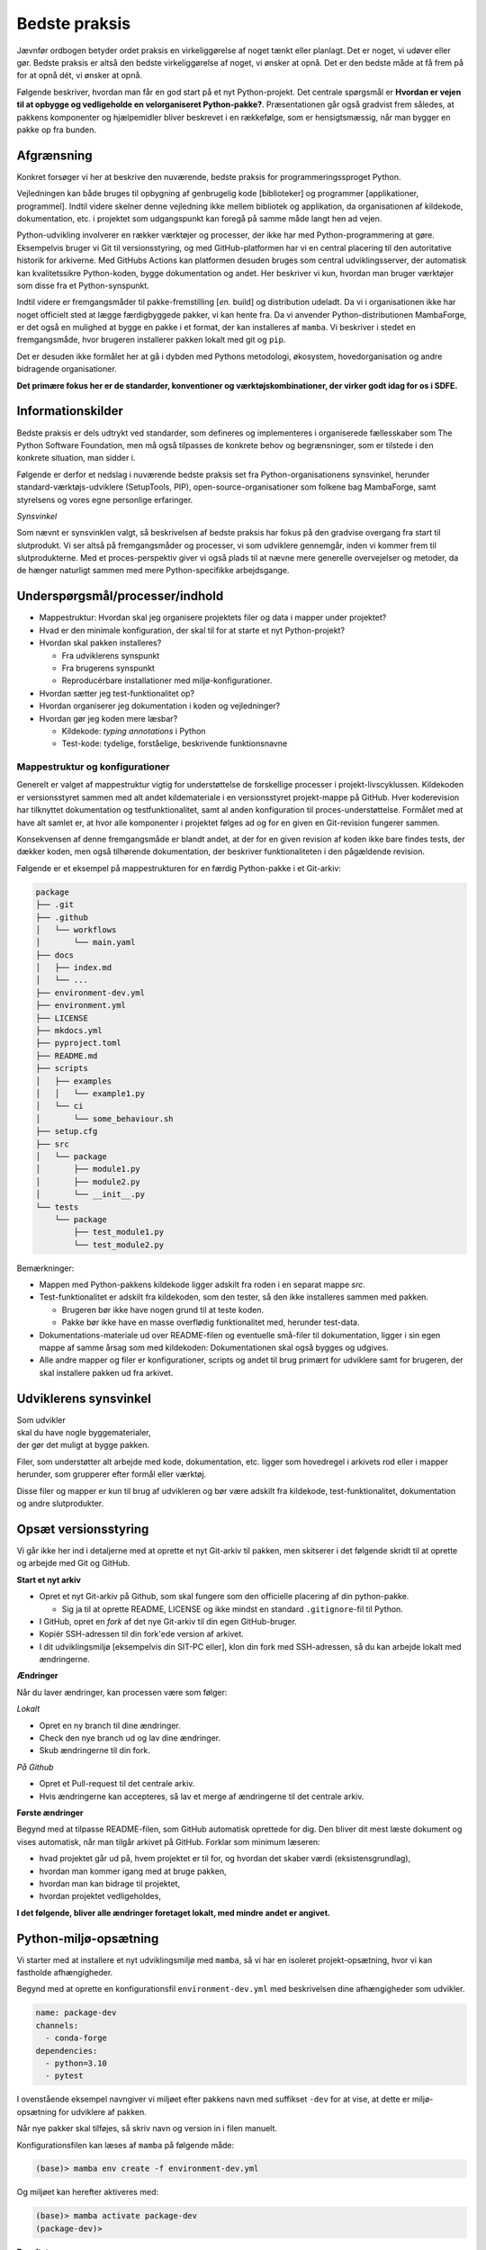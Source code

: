 ==============
Bedste praksis
==============

Jævnfør ordbogen betyder ordet praksis en virkeliggørelse af noget tænkt eller planlagt. Det er noget, vi udøver eller gør. Bedste praksis er altså den bedste virkeliggørelse af noget, vi ønsker at opnå. Det er den bedste måde at få frem på for at opnå dét, vi ønsker at opnå.

Følgende beskriver, hvordan man får en god start på et nyt Python-projekt. Det centrale spørgsmål er **Hvordan er vejen til at opbygge og vedligeholde en velorganiseret Python-pakke?**. Præsentationen går også gradvist frem således, at pakkens komponenter og hjælpemidler bliver beskrevet i en rækkefølge, som er hensigtsmæssig, når man bygger en pakke op fra bunden.


Afgrænsning
-----------

Konkret forsøger vi her at beskrive den nuværende, bedste praksis for programmeringssproget Python.

Vejledningen kan både bruges til opbygning af genbrugelig kode [biblioteker] og programmer [applikationer, programmel]. Indtil videre skelner denne vejledning ikke mellem bibliotek og applikation, da organisationen af kildekode, dokumentation, etc. i projektet som udgangspunkt kan foregå på samme måde langt hen ad vejen.

Python-udvikling involverer en rækker værktøjer og processer, der ikke har med Python-programmering at gøre. Eksempelvis bruger vi Git til versionsstyring, og med GitHub-platformen har vi en central placering til den autoritative historik for arkiverne. Med GitHubs Actions kan platformen desuden bruges som central udviklingsserver, der automatisk kan kvalitetssikre Python-koden, bygge dokumentation og andet. Her beskriver vi kun, hvordan man bruger værktøjer som disse fra et Python-synspunkt.

Indtil videre er fremgangsmåder til pakke-fremstilling [*en.* build] og distribution udeladt. Da vi i organisationen ikke har noget officielt sted at lægge færdigbyggede pakker, vi kan hente fra. Da vi anvender Python-distributionen MambaForge, er det også en mulighed at bygge en pakke i et format, der kan installeres af ``mamba``. Vi beskriver i stedet en fremgangsmåde, hvor brugeren installerer pakken lokalt med git og ``pip``.

Det er desuden ikke formålet her at gå i dybden med Pythons metodologi, økosystem, hovedorganisation og andre bidragende organisationer.

.. Dette kan komme med i en senere version af denne vejledning.

**Det primære fokus her er de standarder, konventioner og værktøjskombinationer, der virker godt idag for os i SDFE.**


Informationskilder
------------------

Bedste praksis er dels udtrykt ved standarder, som defineres og implementeres i organiserede fællesskaber som The Python Software Foundation, men må også tilpasses de konkrete behov og begrænsninger, som er tilstede i den konkrete situation, man sidder i.

.. Ved at komme så tæt på standarder (idealer såvel som tekniske krav) og alment gældende praksis, sikrer vi, at vi bruger vores værktøj og midler på den bedste mulige måde, når vi skal understøtte vores andre kerneopgaver med effektiv programmel.

Følgende er derfor et nedslag i nuværende bedste praksis set fra Python-organisationens synsvinkel, herunder standard-værktøjs-udviklere (SetupTools, PIP), open-source-organisationer som folkene bag MambaForge, samt styrelsens og vores egne personlige erfaringer.

*Synsvinkel*

Som nævnt er synsvinklen valgt, så beskrivelsen af bedste praksis har fokus på den gradvise overgang fra start til slutprodukt. Vi ser altså på fremgangsmåder og processer, vi som udviklere gennemgår, inden vi kommer frem til slutprodukterne. Med et proces-perspektiv giver vi også plads til at nævne mere generelle overvejelser og metoder, da de hænger naturligt sammen med mere Python-specifikke arbejdsgange.


Underspørgsmål/processer/indhold
--------------------------------

*   Mappestruktur: Hvordan skal jeg organisere projektets filer og data i mapper under projektet?

*   Hvad er den minimale konfiguration, der skal til for at starte et nyt Python-projekt?

*   Hvordan skal pakken installeres?

    *   Fra udviklerens synspunkt
    *   Fra brugerens synspunkt
    *   Reproducérbare installationer med miljø-konfigurationer.

*   Hvordan sætter jeg test-funktionalitet op?

*   Hvordan organiserer jeg dokumentation i koden og vejledninger?

*   Hvordan gør jeg koden mere læsbar?

    *   Kildekode: *typing annotations* i Python
    *   Test-kode: tydelige, forståelige, beskrivende funktionsnavne



Mappestruktur og konfigurationer
================================

Generelt er valget af mappestruktur vigtig for understøttelse de forskellige processer i projekt-livscyklussen. Kildekoden er versionsstyret sammen med alt andet kildemateriale i en versionsstyret projekt-mappe på GitHub. Hver koderevision har tilknyttet dokumentation og testfunktionalitet, samt al anden konfiguration til proces-understøttelse. Formålet med at have alt samlet er, at hvor alle komponenter i projektet følges ad og for en given en Git-revision fungerer sammen.

Konsekvensen af denne fremgangsmåde er blandt andet, at der for en given revision af koden ikke bare findes tests, der dækker koden, men også tilhørende dokumentation, der beskriver funktionaliteten i den pågældende revision.

Følgende er et eksempel på mappestrukturen for en færdig Python-pakke i et Git-arkiv:

.. code-block:: none

    package
    ├── .git
    ├── .github
    │   └── workflows
    │       └── main.yaml
    ├── docs
    │   ├── index.md
    │   └── ...
    ├── environment-dev.yml
    ├── environment.yml
    ├── LICENSE
    ├── mkdocs.yml
    ├── pyproject.toml
    ├── README.md
    ├── scripts
    │   ├── examples
    │   │   └── example1.py
    │   └── ci
    │       └── some_behaviour.sh
    ├── setup.cfg
    ├── src
    │   └── package
    │       ├── module1.py
    │       ├── module2.py
    │       └── __init__.py
    └── tests
        └── package
            ├── test_module1.py
            └── test_module2.py

Bemærkninger:

*   Mappen med Python-pakkens kildekode ligger adskilt fra roden i en separat mappe `src`.

*   Test-funktionalitet er adskilt fra kildekoden, som den tester, så den ikke installeres sammen med pakken.

    *   Brugeren bør ikke have nogen grund til at teste koden.
    *   Pakke bør ikke have en masse overflødig funktionalitet med, herunder test-data.

*   Dokumentations-materiale ud over README-filen og eventuelle små-filer til dokumentation, ligger i sin egen mappe af samme årsag som med kildekoden: Dokumentationen skal også bygges og udgives.

*   Alle andre mapper og filer er konfigurationer, scripts og andet til brug primært for udviklere samt for brugeren, der skal installere pakken ud fra arkivet.


Udviklerens synsvinkel
----------------------

| Som udvikler
| skal du have nogle byggematerialer,
| der gør det muligt at bygge pakken.

.. Som udvikler har du to primære modtagere:

.. *   dig selv og andre udviklere på projektet
.. *   brugeren / modtageren.

Filer, som understøtter alt arbejde med kode, dokumentation, etc. ligger som hovedregel i arkivets rod eller i mapper herunder, som grupperer efter formål eller værktøj.

Disse filer og mapper er kun til brug af udvikleren og bør være adskilt fra kildekode, test-funktionalitet, dokumentation og andre slutprodukter.


Opsæt versionsstyring
---------------------

Vi går ikke her ind i detaljerne med at oprette et nyt Git-arkiv til pakken, men skitserer i det følgende skridt til at oprette og arbejde med Git og GitHub.

**Start et nyt arkiv**

*   Opret et nyt Git-arkiv på Github, som skal fungere som den officielle placering af din python-pakke.

    *   Sig ja til at oprette README, LICENSE og ikke mindst en standard ``.gitignore``-fil til Python.

*   I GitHub, opret en *fork* af det nye Git-arkiv til din egen GitHub-bruger.

*   Kopiér SSH-adressen til din fork'ede version af arkivet.

*   I dit udviklingsmiljø [eksempelvis din SIT-PC eller], klon din fork med SSH-adressen, så du kan arbejde lokalt med ændringerne.


**Ændringer**

Når du laver ændringer, kan processen være som følger:

*Lokalt*

*   Opret en ny branch til dine ændringer.
*   Check den nye branch ud og lav dine ændringer.
*   Skub ændringerne til din fork.

*På Github*

*   Opret et Pull-request til det centrale arkiv.
*   Hvis ændringerne kan accepteres, så lav et merge af ændringerne til det centrale arkiv.


**Første ændringer**

Begynd med at tilpasse README-filen, som GitHub automatisk oprettede for dig. Den bliver dit mest læste dokument og vises automatisk, når man tilgår arkivet på GitHub. Forklar som minimum læseren:

*   hvad projektet går ud på, hvem projektet er til for, og hvordan det skaber værdi (eksistensgrundlag),
*   hvordan man kommer igang med at bruge pakken,
*   hvordan man kan bidrage til projektet,
*   hvordan projektet vedligeholdes,


**I det følgende, bliver alle ændringer foretaget lokalt, med mindre andet er angivet.**


Python-miljø-opsætning
----------------------

Vi starter med at installere et nyt udviklingsmiljø med ``mamba``, så vi har en isoleret projekt-opsætning, hvor vi kan fastholde afhængigheder.

Begynd med at oprette en konfigurationsfil ``environment-dev.yml`` med beskrivelsen dine afhængigheder som udvikler.

.. code-block :: yaml

    name: package-dev
    channels:
      - conda-forge
    dependencies:
      - python=3.10
      - pytest

I ovenstående eksempel navngiver vi miljøet efter pakkens navn med suffikset ``-dev`` for at vise, at dette er miljø-opsætning for udviklere af pakken.

Når nye pakker skal tilføjes, så skriv navn og version in i filen manuelt.


Konfigurationsfilen kan læses af ``mamba`` på følgende måde:

.. code-block :: none

    (base)> mamba env create -f environment-dev.yml

Og miljøet kan herefter aktiveres med:

.. code-block :: none

    (base)> mamba activate package-dev
    (package-dev)>


**Resultat**

Vi har nu adgang til Python 3.10

.. code-block :: none

    (package-dev)> python
    Python 3.10.4 | packaged by conda-forge | (main, Mar 24 2022, 17:32:50) [MSC v.1929 64 bit (AMD64)] on win32
    Type "help", "copyright", "credits" or "license" for more information.
    >>>

samt test-værktøjet ``pytest``

.. code-block :: none

    (package-dev)> pytest
    ============================= test session starts ==============================
    platform win32 -- Python 3.10.4, pytest-7.1.1, pluggy-1.0.0
    rootdir: C:\Users\B088195\Desktop\git\package
    collected 0 items

    ============================ no tests ran in 0.01s =============================

    (package-dev)>

, som vi kommer tilbage til nedenfor.




.. warning:: Eksempel på ikke-anbefalet praksis

    Vi undlader at bruge ``mamba`` til at oprette miljø-konfigurationsfilen, fordi alle afhængigheder til de pakker, vi eksplicit skrev ovenfpr kommer med. Samtidig tilføjer kommandoen også en linje ``prefix:`` med konkret placering af miljøet på maskien, hvor nedenstående kommando blev skrevet.

    Til reference er her skridtene til at lade ``mamba`` oprette miljø-filen:

    *   Opret et miljø til udvikling af pakken, her kaldet ``package``:

        .. code-block :: none

            (base)> mamba create -n package-dev

    *   Aktivér miljøet

        .. code-block :: none

            (base)> mamba activate package-dev
            (package-dev)>

    *   Opret en mamba-miljø-konfigurationsfil:

        .. code-block :: none

            (package-dev)> mamba env export -f environment-dev.yml


Vi har nu en miljø-opsætning til os selv og andre udviklere, som definerer de fæles værktøjer, der er relevante under udviklingen af pakken.


Python-konfigurationsfiler
--------------------------

En ren Python-pakke bliver idag defineret med følgende opsætning:


.. code-block:: none

    package
    ├── LICENSE
    ├── pyproject.toml
    ├── README.md
    ├── setup.cfg
    └── src
        └── package
            ├── module1.py
            ├── module2.py
            └── __init__.py

Det er normal konvention at kalde rodmappen det samme som pakken-mappen inde i ``src``-mappen. ``src``-opsætningen er efterhånden ved at blive alment kendt, og strukturen er blandt andet valgt, fordi det tvinger én til at installere pakken lokalt, når man skal teste koden.

Python-fortolkeren betragter en mappe med python-moduler som en pakke. Hvis pakke-mappen ``package`` lå direkte i roden af projekt-mappen, kan test-funktionalitet, der kører fra samme mappe ikke importere en installeret version af pakken, fordi Python-fortolkeren starter med at lede efter importerede moduler i samme mappe, som test-programmet kører i.

De to filer i projekt-mappen:

*   ``pyproject.toml``
*   ``setup.cfg``

udgør vores pakke-opsætning. ``pyproject.toml`` fortæller, at vi har med et Python-projekt at gøre, mens ``setup.cfg`` indeholder konfiguration til standard-pakke-værktøjet `SetupTools`_. Med de nyere versioner af SetupTools er man gået væk fra at bruge en ``setup.py``-fil til kun at bruge en konfigurationsfil. ``setup.py`` kan stadig bruges, og det er stadig meget normalt at se denne forældede praksis i eksisterende Python-pakker.

``setup.cfg`` indeholder alle informationer om pakken, mens ``pyproject.toml`` som minimum skal indeholde konfiguration af pakke-værktøj, som altså her er SetupTools. Der findes idag alternative pakke-væktøjer med forskellig popularitet, som lægger al deres konfiguration ind i ``pyproject.toml``. Vi anbefaler dog, at vi bruger SetupTools, som er mere bredt anvendt.

Følgende er en minimal opsætning for ``pyproject.toml`` samt et eksempel på pakke-metadata i ``setup.cfg``.

.. code-block :: toml

    # pyproject.toml
    [build-system]
    requires = [
        'setuptools>=43.0.0'
    ]
    build-backend = 'setuptools.build_meta'

.. code-block :: ini

    ; setup.cfg
    [metadata]
    name = package
    description = Best Practise Package
    long_description = file: README.md
    long_description_content_type = text/markdown; charset=UTF-8
    url = https://github.com/...
    author = Firstname Lastname
    author_email = firstname.lastname@sdfe.dk
    license = MIT
    license_file = LICENSE
    project_urls =
        Documentation = https://Kortforsyningen.github.io/...
        Source = https://github.com/Kortforsyningen/...
        Tracker = https://github.com/.../issues

    [options]
    zip_safe = False
    package_dir =
        = src
    packages = find:
    platforms = any
    python_requires = >=3.10

Med ovenstående opsætning kan Pythons pakke-styringsværkøj ``pip`` selv finde ud af at installere pakken ``setuptools``, som bygger pakken med de givne metadata, som ``pip`` så installerer.

For at installere pakken, så den er tilgængelig for Python-fortolkeren, vi bruger i conda-miljøet ``package-dev``, bruger vi ``pip`` som et modul i det aktiverede miljø, så vi er sikre på, at vi ikke bruger en anden ``pip``-kommando, der kan være tilgængelig i terminalen:

.. code-block :: none

    (package-dev)> python -m pip install -e .

Læs mere om de enkelte konfigurationsmuligheder i dokumentationen for `SetupTools`_.

.. _`SetupTools`: https://setuptools.pypa.io/


Test-funktionalitet
-------------------

Denne vejledning har et separat kapitel om at tests og anden kvalitetssikring i Python. Her nævner vi kort, at al test-funktionalitet bør ligge separat i sin egen mappe kaldet ``tests/``.

Den rene Python-pakke med test-funktionaliteten ser således ud:

.. code-block:: none

    package
    ├── environment-dev.yml
    ├── LICENSE
    ├── pyproject.toml
    ├── README.md
    ├── setup.cfg
    ├── src
    │   └── package
    │       ├── module1.py
    │       ├── module2.py
    │       └── __init__.py
    └── tests
        └── package
            ├── test_module1.py
            └── test_module2.py

Bemærk, at test-koden følger samme struktur som pakkens undermapper.




Brugerens synsvinkel: installation og dokumentation
---------------------------------------------------

For brugeren er kun produktet og den brugervendte dokumentation relevant.

Her kan brugeren installere pakken ved at klone projekt-mappen ned med Git. Her skal brugeren først checke koden ud og dernæst manuelt oprette et miljø og installere de pakker (Afhængigheder), som vores program skal bruge. Python er forudsat installeret hos brugeren, og det er antaget, at brugeren kan bruge det.

Man kan i ovenstående tilfælde distribuere koden til et pakke-arkiv som the Python Package Index (PyPI). For brugeren ville det derfor være væsentligt lettere at installere pakken i et arbitrært mamba-miljø.

Der kan være flere grunde til, at vi ikke distribuerer koden til et (globalt) Python-pakke-arkiv. Én årsag kan være, at vi kan have brug for, at brugeren tester en specifik version af koden, hvilket er nemt, hvis brugeren bare skal checke den givne version ud kortvarigt.



Dokumentation
=============


[...]



Typing annotations
==================

[...]

Skal dete afsnit over i vætkrøjer, hvor vi kan tale om ``mypy``?





Fremgangsmåde/checkliste
========================

*   Installér nyeste version af Python med MambaForge

*   Hav en fornuftig mappestruktur, der understøtter forskellige processer i programellets livscyklus

    *   Kildefiler i deres respektive mapper, så som ``docs/``, ``tests/`` og ``src/``.
    *   Hav alle andre filer og mapper i roden af projekt-mappen.

*   Opret et moderne Python-projekt

    *   Brug `pyproject.toml`

        *   Denne konfigurationsfil bruges til basal opsætning af projektet og de værktøjer, der kan læse deres konfigurationer i denne, eksempelvis `black` og `pytest`.

    *   Brug `setup.cfg`

        *   Bemærk, at der efter setuptools>=43.0.0 ikke er behov for en ``setup.py``-fil.






Udeståender
===========




*   Branching-strategi?

*   Hvordan vedligeholder (udgiver og versionerer) man et python-projekt med to eller flere pakker i src?

*   Fastholdte udviklingsafhængigheder (lock files)

    -   [conda-lock]() (virker fint med mamba)

        Installation

            pip install conda-lock
            mamba install -c conda-forge conda-lock

        https://github.com/conda-incubator/conda-lock

        https://conda-incubator.github.io/conda-lock/

*   Sikkerheds-check/-skanning af pakker

*   Præstationsmåling med performance-målere

*   Særlige emner?:

    *   Machine learning
    *   Concurrent programming, parallel computing
    *   Python i dybden

        *   generators
        *   coroutines
        *   decorators
        *   async/await
        *   ...

*   Pakkeværktøjer

    *   SetupTools
    *   Hvilket format? `wheel` -> .whl

*   Distribution

    *   GitHub? -> Hvordan inkluderer i setup.cfg

*   Begreber

    *   build metadata and project metadata
